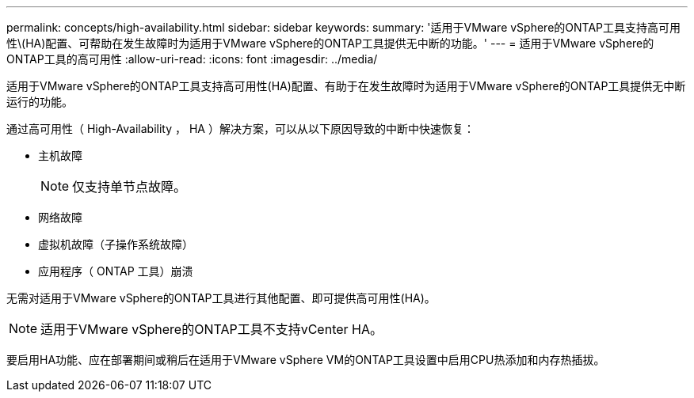 ---
permalink: concepts/high-availability.html 
sidebar: sidebar 
keywords:  
summary: '适用于VMware vSphere的ONTAP工具支持高可用性\(HA)配置、可帮助在发生故障时为适用于VMware vSphere的ONTAP工具提供无中断的功能。' 
---
= 适用于VMware vSphere的ONTAP工具的高可用性
:allow-uri-read: 
:icons: font
:imagesdir: ../media/


[role="lead"]
适用于VMware vSphere的ONTAP工具支持高可用性(HA)配置、有助于在发生故障时为适用于VMware vSphere的ONTAP工具提供无中断运行的功能。

通过高可用性（ High-Availability ， HA ）解决方案，可以从以下原因导致的中断中快速恢复：

* 主机故障
+

NOTE: 仅支持单节点故障。

* 网络故障
* 虚拟机故障（子操作系统故障）
* 应用程序（ ONTAP 工具）崩溃


无需对适用于VMware vSphere的ONTAP工具进行其他配置、即可提供高可用性(HA)。


NOTE: 适用于VMware vSphere的ONTAP工具不支持vCenter HA。

要启用HA功能、应在部署期间或稍后在适用于VMware vSphere VM的ONTAP工具设置中启用CPU热添加和内存热插拔。
